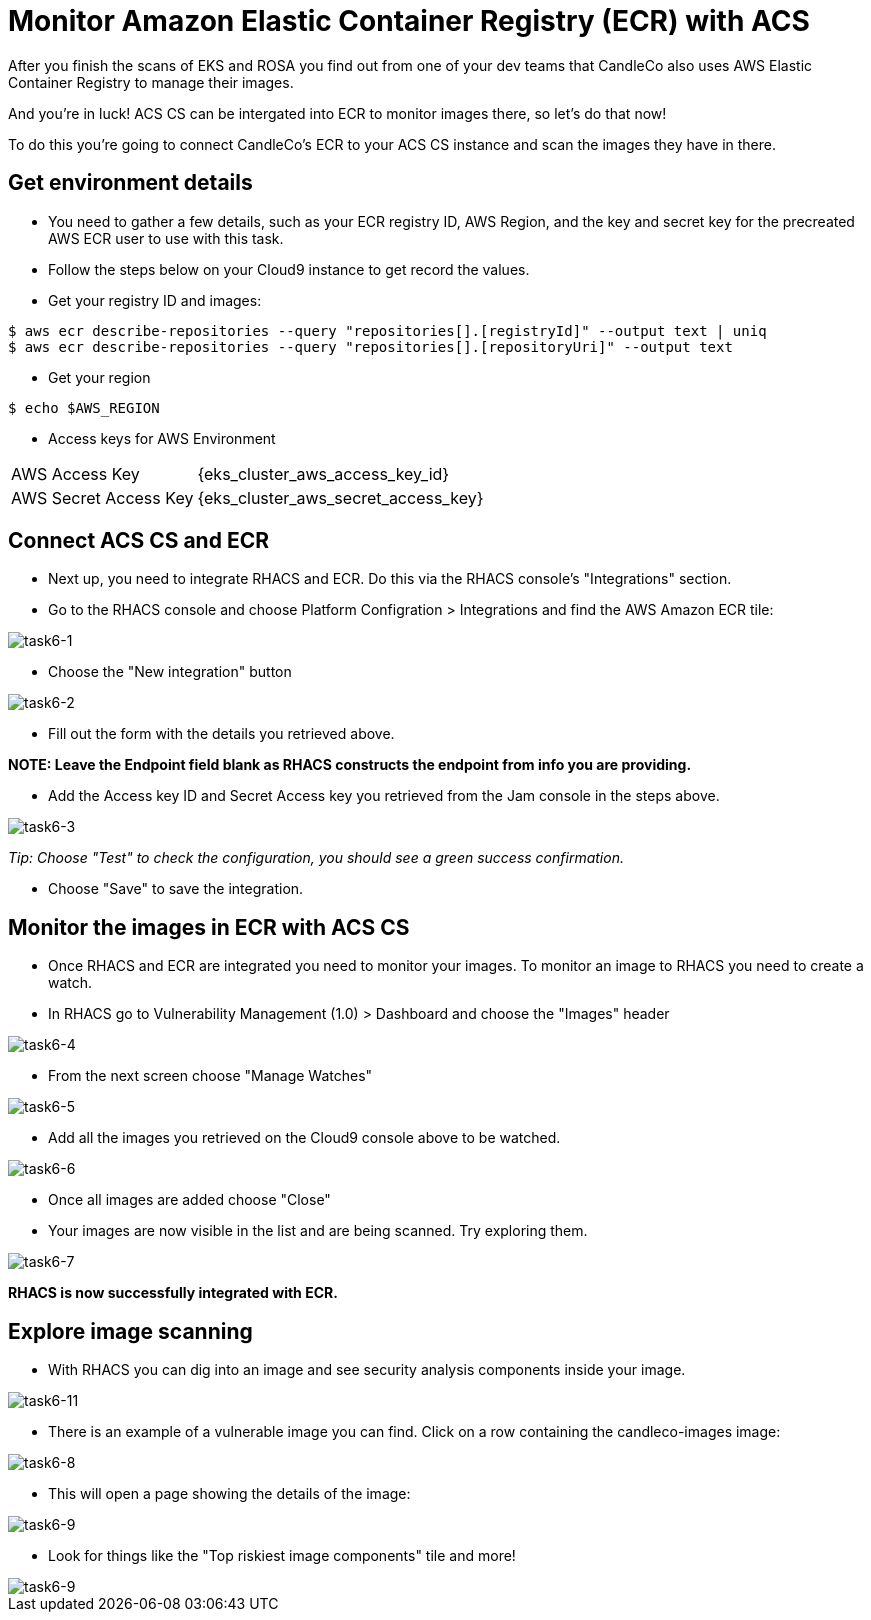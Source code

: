 = Monitor Amazon Elastic Container Registry (ECR) with ACS

After you finish the scans of EKS and ROSA you find out from one of your dev teams that CandleCo also uses AWS Elastic Container Registry to manage their images.

And you're in luck! ACS CS can be intergated into ECR to monitor images there, so let's do that now!

To do this you're going to connect CandleCo's ECR to your ACS CS instance and scan the images they have in there.

== Get environment details

* You need to gather a few details, such as your ECR registry ID, AWS Region, and the key and secret key for the precreated AWS ECR user to use with this task.

* Follow the steps below on your Cloud9 instance to get record the values.

* Get your registry ID and images:

[source,shell]
----
$ aws ecr describe-repositories --query "repositories[].[registryId]" --output text | uniq
$ aws ecr describe-repositories --query "repositories[].[repositoryUri]" --output text
----

* Get your region

[source,shell]
----
$ echo $AWS_REGION
----

* Access keys for AWS Environment

[%autowidth,cols="^.^a,^.^a"]
|===
| AWS Access Key | {eks_cluster_aws_access_key_id}
| AWS Secret Access Key | {eks_cluster_aws_secret_access_key}
|===

== Connect ACS CS and ECR

* Next up, you need to integrate RHACS and ECR. Do this via the RHACS console's "Integrations" section.

* Go to the RHACS console and choose Platform Configration > Integrations and find the AWS Amazon ECR tile:

image::task6-1.png[task6-1]

* Choose the "New integration" button

image::task6-2.png[task6-2]

* Fill out the form with the details you retrieved above.

*NOTE: Leave the Endpoint field blank as RHACS constructs the endpoint from info you are providing.*

* Add the Access key ID and Secret Access key you retrieved from the Jam console in the steps above.

image::task6-3.png[task6-3]

_Tip: Choose "Test" to check the configuration, you should see a green success confirmation._

* Choose "Save" to save the integration.

== Monitor the images in ECR with ACS CS

* Once RHACS and ECR are integrated you need to monitor your images. To monitor an image to RHACS you need to create a watch.

* In RHACS go to Vulnerability Management (1.0) > Dashboard and choose the "Images" header

image::task6-4.png[task6-4]

* From the next screen choose "Manage Watches"

image::task6-5.png[task6-5]

* Add all the images you retrieved on the Cloud9 console above to be watched.

image::task6-6.png[task6-6]

* Once all images are added choose "Close"

* Your images are now visible in the list and are being scanned. Try exploring them.

image::task6-7.png[task6-7]

*RHACS is now successfully integrated with ECR.*

== Explore image scanning

* With RHACS you can dig into an image and see security analysis components inside your image.

image::task6-7.png[task6-11]

* There is an example of a vulnerable image you can find. Click on a row containing the candleco-images image:

image::task6-8.png[task6-8]

* This will open a page showing the details of the image:

image::task6-9.png[task6-9]

* Look for things like the "Top riskiest image components" tile and more!

image::task6-10.png[task6-9]












